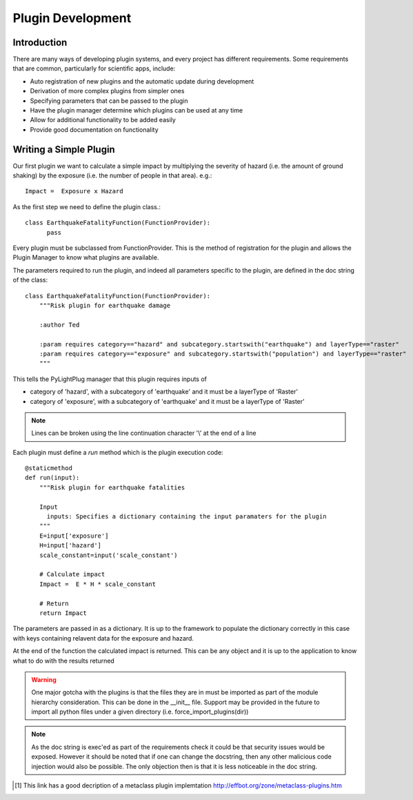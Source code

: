 ==================
Plugin Development
==================

------------
Introduction
------------

There are many ways of developing plugin systems, and every project has different requirements. Some requirements that are common, particularly for scientific apps, include: 

* Auto registration of new plugins and the automatic update during development
* Derivation of more complex plugins from simpler ones
* Specifying parameters that can be passed to the plugin
* Have the plugin manager determine which plugins can be used at any time
* Allow for additional functionality to be added easily
* Provide good documentation on functionality

-----------------------
Writing a Simple Plugin
-----------------------

Our first plugin we want to calculate a simple impact by multiplying the severity of hazard (i.e. the amount of ground shaking) by the exposure (i.e. the number of people in that area). e.g.::

    Impact =  Exposure x Hazard

As the first step we need to define the plugin class.::

    class EarthquakeFatalityFunction(FunctionProvider):
          pass

Every plugin must be subclassed from FunctionProvider. This is the 
method of registration for the plugin and allows the Plugin Manager to know what plugins are available.

The parameters required to run the plugin, and indeed all parameters specific to the plugin, are defined in the doc string of the class::

    class EarthquakeFatalityFunction(FunctionProvider):
    	"""Risk plugin for earthquake damage

    	:author Ted

    	:param requires category=="hazard" and subcategory.startswith("earthquake") and layerType=="raster"
    	:param requires category=="exposure" and subcategory.startswith("population") and layerType=="raster"
    	"""

This tells the PyLightPlug manager that this plugin requires inputs of

* category of 'hazard', with a subcategory of 'earthquake' and it must be a layerType of 'Raster'
* category of 'exposure', with a subcategory of 'earthquake' and it must be a layerType of 'Raster'

.. note:: Lines can be broken using the line continuation character '\\' at the end of a line

Each plugin must define a `run` method which is the plugin execution code::

    @staticmethod
    def run(input):
        """Risk plugin for earthquake fatalities

        Input
          inputs: Specifies a dictionary containing the input paramaters for the plugin
        """
        E=input['exposure']
        H=input['hazard']
        scale_constant=input('scale_constant')
        
        # Calculate impact
        Impact =  E * H * scale_constant

        # Return
        return Impact


The parameters are passed in as a dictionary. It is up to the framework to populate the dictionary correctly in this case with keys containing relavent data for the exposure and hazard.

At the end of the function the calculated impact is returned. This can be any object and it is up to the application to know what to do with the results returned

.. warning:: One major gotcha with the plugins is that the files they are in must be imported as part of the module hierarchy consideration. This can be done in the __init__ file. Support may be provided in the future to import all python files under a given directory (i.e. force_import_plugins(dir))

.. note:: As the doc string is exec'ed as part of the requirements check it could be that security issues would be exposed. However it should be noted that if one can change the docstring, then any other malicious code injection would also be possible. The only objection then is that it is less noticeable in the doc string.

.. [#metaclass_link] This link has a good decription of a metaclass plugin implemtation http://effbot.org/zone/metaclass-plugins.htm
 
